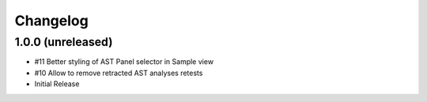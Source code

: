 Changelog
=========

1.0.0 (unreleased)
------------------

- #11 Better styling of AST Panel selector in Sample view
- #10 Allow to remove retracted AST analyses retests
- Initial Release
